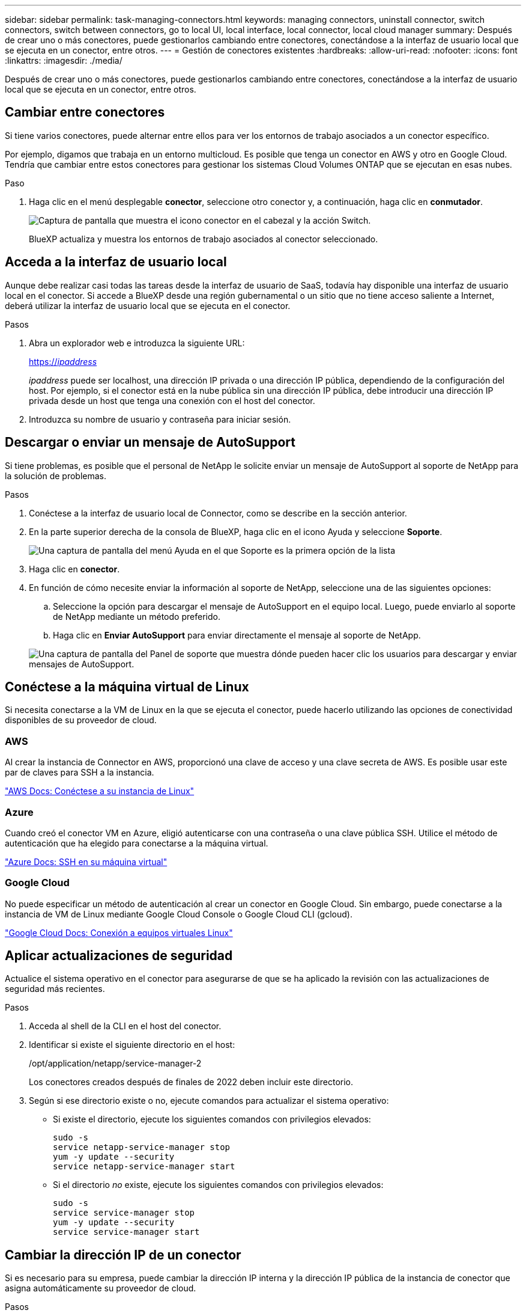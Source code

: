 ---
sidebar: sidebar 
permalink: task-managing-connectors.html 
keywords: managing connectors, uninstall connector, switch connectors, switch between connectors, go to local UI, local interface, local connector, local cloud manager 
summary: Después de crear uno o más conectores, puede gestionarlos cambiando entre conectores, conectándose a la interfaz de usuario local que se ejecuta en un conector, entre otros. 
---
= Gestión de conectores existentes
:hardbreaks:
:allow-uri-read: 
:nofooter: 
:icons: font
:linkattrs: 
:imagesdir: ./media/


[role="lead"]
Después de crear uno o más conectores, puede gestionarlos cambiando entre conectores, conectándose a la interfaz de usuario local que se ejecuta en un conector, entre otros.



== Cambiar entre conectores

Si tiene varios conectores, puede alternar entre ellos para ver los entornos de trabajo asociados a un conector específico.

Por ejemplo, digamos que trabaja en un entorno multicloud. Es posible que tenga un conector en AWS y otro en Google Cloud. Tendría que cambiar entre estos conectores para gestionar los sistemas Cloud Volumes ONTAP que se ejecutan en esas nubes.

.Paso
. Haga clic en el menú desplegable *conector*, seleccione otro conector y, a continuación, haga clic en *conmutador*.
+
image:screenshot_connector_switch.gif["Captura de pantalla que muestra el icono conector en el cabezal y la acción Switch."]

+
BlueXP actualiza y muestra los entornos de trabajo asociados al conector seleccionado.





== Acceda a la interfaz de usuario local

Aunque debe realizar casi todas las tareas desde la interfaz de usuario de SaaS, todavía hay disponible una interfaz de usuario local en el conector. Si accede a BlueXP desde una región gubernamental o un sitio que no tiene acceso saliente a Internet, deberá utilizar la interfaz de usuario local que se ejecuta en el conector.

.Pasos
. Abra un explorador web e introduzca la siguiente URL:
+
https://_ipaddress_[]

+
_ipaddress_ puede ser localhost, una dirección IP privada o una dirección IP pública, dependiendo de la configuración del host. Por ejemplo, si el conector está en la nube pública sin una dirección IP pública, debe introducir una dirección IP privada desde un host que tenga una conexión con el host del conector.

. Introduzca su nombre de usuario y contraseña para iniciar sesión.




== Descargar o enviar un mensaje de AutoSupport

Si tiene problemas, es posible que el personal de NetApp le solicite enviar un mensaje de AutoSupport al soporte de NetApp para la solución de problemas.

.Pasos
. Conéctese a la interfaz de usuario local de Connector, como se describe en la sección anterior.
. En la parte superior derecha de la consola de BlueXP, haga clic en el icono Ayuda y seleccione *Soporte*.
+
image:screenshot-help-support.png["Una captura de pantalla del menú Ayuda en el que Soporte es la primera opción de la lista"]

. Haga clic en *conector*.
. En función de cómo necesite enviar la información al soporte de NetApp, seleccione una de las siguientes opciones:
+
.. Seleccione la opción para descargar el mensaje de AutoSupport en el equipo local. Luego, puede enviarlo al soporte de NetApp mediante un método preferido.
.. Haga clic en *Enviar AutoSupport* para enviar directamente el mensaje al soporte de NetApp.


+
image:screenshot-connector-autosupport.png["Una captura de pantalla del Panel de soporte que muestra dónde pueden hacer clic los usuarios para descargar y enviar mensajes de AutoSupport."]





== Conéctese a la máquina virtual de Linux

Si necesita conectarse a la VM de Linux en la que se ejecuta el conector, puede hacerlo utilizando las opciones de conectividad disponibles de su proveedor de cloud.



=== AWS

Al crear la instancia de Connector en AWS, proporcionó una clave de acceso y una clave secreta de AWS. Es posible usar este par de claves para SSH a la instancia.

https://docs.aws.amazon.com/AWSEC2/latest/UserGuide/AccessingInstances.html["AWS Docs: Conéctese a su instancia de Linux"^]



=== Azure

Cuando creó el conector VM en Azure, eligió autenticarse con una contraseña o una clave pública SSH. Utilice el método de autenticación que ha elegido para conectarse a la máquina virtual.

https://docs.microsoft.com/en-us/azure/virtual-machines/linux/mac-create-ssh-keys#ssh-into-your-vm["Azure Docs: SSH en su máquina virtual"^]



=== Google Cloud

No puede especificar un método de autenticación al crear un conector en Google Cloud. Sin embargo, puede conectarse a la instancia de VM de Linux mediante Google Cloud Console o Google Cloud CLI (gcloud).

https://cloud.google.com/compute/docs/instances/connecting-to-instance["Google Cloud Docs: Conexión a equipos virtuales Linux"^]



== Aplicar actualizaciones de seguridad

Actualice el sistema operativo en el conector para asegurarse de que se ha aplicado la revisión con las actualizaciones de seguridad más recientes.

.Pasos
. Acceda al shell de la CLI en el host del conector.
. Identificar si existe el siguiente directorio en el host:
+
/opt/application/netapp/service-manager-2

+
Los conectores creados después de finales de 2022 deben incluir este directorio.

. Según si ese directorio existe o no, ejecute comandos para actualizar el sistema operativo:
+
** Si existe el directorio, ejecute los siguientes comandos con privilegios elevados:
+
[source, cli]
----
sudo -s
service netapp-service-manager stop
yum -y update --security
service netapp-service-manager start
----
** Si el directorio _no_ existe, ejecute los siguientes comandos con privilegios elevados:
+
[source, cli]
----
sudo -s
service service-manager stop
yum -y update --security
service service-manager start
----






== Cambiar la dirección IP de un conector

Si es necesario para su empresa, puede cambiar la dirección IP interna y la dirección IP pública de la instancia de conector que asigna automáticamente su proveedor de cloud.

.Pasos
. Siga las instrucciones del proveedor de cloud para cambiar la dirección IP local o la dirección IP pública (o ambas) de la instancia de Connector.
. Si ha cambiado la dirección IP pública y necesita conectarse a la interfaz de usuario local que se ejecuta en el conector, reinicie la instancia del conector para registrar la nueva dirección IP con BlueXP.
. Si cambió la dirección IP privada, actualice la ubicación de copia de seguridad de los archivos de configuración de Cloud Volumes ONTAP para que las copias de seguridad se envíen a la nueva dirección IP privada del conector.
+
.. Ejecute el siguiente comando desde la interfaz de línea de comandos de Cloud Volumes ONTAP para quitar el destino de backup actual:
+
[source, cli]
----
system configuration backup settings modify -destination ""
----
.. Vaya a BlueXP y abra el entorno de trabajo.
.. Haga clic en el menú y seleccione *Avanzado > copias de seguridad de configuración*.
.. Haga clic en *establecer destino de copia de seguridad*.






== Editar los URI de un conector

Agregar y quitar los URI de un conector.

.Pasos
. Haga clic en el menú desplegable *conector* del encabezado BlueXP.
. Haga clic en *Administrar conectores*.
. Haga clic en el menú de acción de un conector y haga clic en *Editar URI*.
. Agregue y elimine URIs y, a continuación, haga clic en *aplicar*.




== Solucione los fallos de descarga al utilizar una puerta de enlace NAT de Google Cloud

El conector descarga automáticamente las actualizaciones de software de Cloud Volumes ONTAP. La descarga puede fallar si la configuración utiliza una puerta de enlace de NAT de Google Cloud. Puede corregir este problema limitando el número de partes en las que se divide la imagen de software. Este paso se debe completar mediante la API de BlueXP.

.Paso
. Envíe una solicitud PUT a /occm/config con el siguiente JSON como cuerpo:


[source]
----
{
  "maxDownloadSessions": 32
}
----
El valor para _maxDownloadSessions_ puede ser 1 o cualquier entero mayor que 1. Si el valor es 1, la imagen descargada no se dividirá.

Tenga en cuenta que 32 es un valor de ejemplo. El valor que debe utilizar depende de la configuración de NAT y del número de sesiones que puede tener simultáneamente.

https://docs.netapp.com/us-en/cloud-manager-automation/cm/api_ref_resources.html#occmconfig["Obtenga más información acerca de la llamada a la API /occm/config"^].



== Actualice el conector en una ubicación sin acceso a Internet

Si usted link:task-install-connector-onprem-no-internet.html["Se instaló el conector en una ubicación en la que no hay acceso a Internet"], Puede actualizar el conector cuando haya una versión más reciente disponible en el sitio de soporte de NetApp.

El conector debe reiniciarse durante el proceso de actualización para que la interfaz de usuario no esté disponible durante la actualización.

.Pasos
. Descargue el software del conector de https://mysupport.netapp.com/site/products/all/details/cloud-manager/downloads-tab["Sitio de soporte de NetApp"^].
. Copie el instalador en el host Linux.
. Asigne permisos para ejecutar el script.
+
[source, cli]
----
chmod +x /path/cloud-manager-connector-offline-<version>
----
+
Donde <version> es la versión del conector que ha descargado.

. Ejecute el script de instalación:
+
[source, cli]
----
sudo /path/cloud-manager-connector-offline-<version>
----
+
Donde <version> es la versión del conector que ha descargado.

. Una vez finalizada la actualización, puede verificar la versión del conector en *Ayuda > Soporte > conector*.


.¿Qué pasa con las actualizaciones de software en los hosts que tienen acceso a Internet?
****
El conector actualiza automáticamente su software a la última versión, siempre que tenga acceso saliente a Internet para obtener la actualización de software.

****


== Quitar conectores de BlueXP

Si un conector está inactivo, puede eliminarlo de la lista de conectores de BlueXP. Puede hacerlo si ha eliminado la máquina virtual conector o si ha desinstalado el software conector.

Tenga en cuenta lo siguiente sobre la extracción de un conector:

* Esta acción no elimina la máquina virtual.
* Esta acción no se puede revertir--una vez que se quita un conector de BlueXP, no se puede volver a agregar


.Pasos
. Haga clic en el menú desplegable *conector* del encabezado BlueXP.
. Haga clic en *Administrar conectores*.
. Haga clic en el menú de acción de un conector inactivo y haga clic en *Quitar conector*.
+
image:screenshot_connector_remove.gif["Captura de pantalla del widget conector en la que puede eliminar un conector inactivo."]

. Introduzca el nombre del conector que desea confirmar y, a continuación, haga clic en Quitar.


.Resultado
BlueXP quita el conector de sus registros.



== Desinstale el software del conector

Desinstale el software del conector para solucionar problemas o para quitar el software del host de forma permanente. Los pasos que debe seguir dependen de si ha instalado el conector en un host que tenga acceso a Internet o un host en una red restringida que no tenga acceso a Internet.



=== Desinstale desde un host con acceso a Internet

El conector en línea incluye una secuencia de comandos de desinstalación que puede utilizar para desinstalar el software.

.Paso
. Desde el host Linux, ejecute el script de desinstalación:
+
*/opt/application/netapp/service-manager-2/uninstall.sh [silent]*

+
_silent_ ejecuta la secuencia de comandos sin que se le solicite confirmación.





=== Desinstale desde un host sin acceso a Internet

Use estos comandos si descargó el software del conector del sitio de soporte de NetApp y lo instaló en una red restringida que no tiene acceso a Internet.

.Paso
. Desde el host Linux, ejecute los siguientes comandos:
+
[source, cli]
----
docker-compose -f /opt/application/netapp/ds/docker-compose.yml down -v
rm -rf /opt/application/netapp/ds
----

